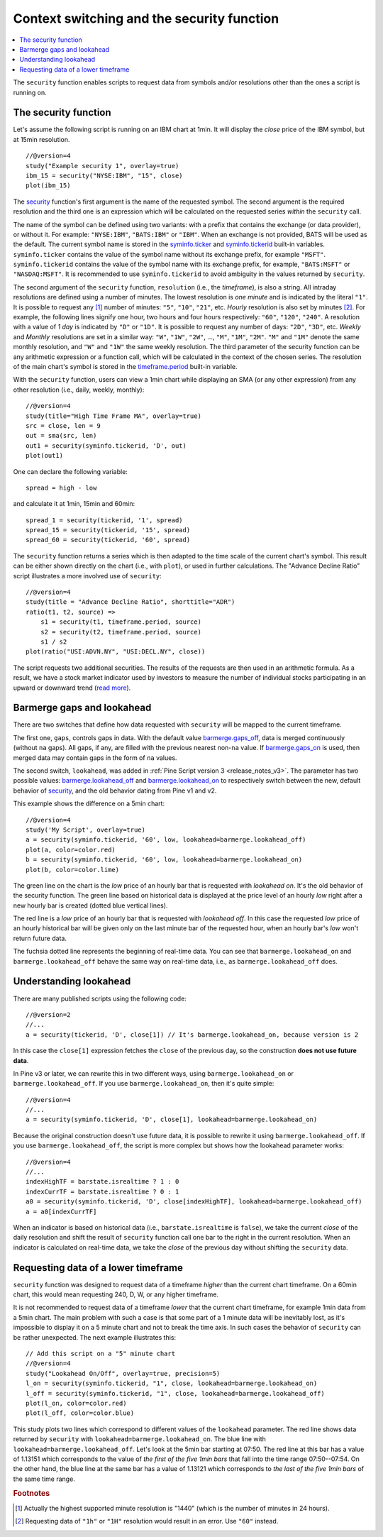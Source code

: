Context switching and the security function
===========================================

.. contents:: :local:
    :depth: 2

The ``security`` function enables scripts to request data from 
symbols and/or resolutions other than the ones a script is running on.

The security function
---------------------

Let's assume the following script is running on an IBM chart at 1min. It
will display the *close* price of the IBM symbol, but at 15min resolution.

::

    //@version=4
    study("Example security 1", overlay=true)
    ibm_15 = security("NYSE:IBM", "15", close)
    plot(ibm_15)

.. image:: images/Chart_security_1.png

The `security <https://www.tradingview.com/pine-script-reference/v4/#fun_security>`__ 
function's first argument is the name of the requested symbol. The second
argument is the required resolution and the third one is an expression
which will be calculated on the requested series *within* the ``security`` call.

The name of the symbol can be defined using two variants: with a prefix that
contains the exchange (or data provider), or without it. For example:
``"NYSE:IBM"``, ``"BATS:IBM"`` or ``"IBM"``. When an exchange is not provided,
BATS will be used as the default. The current symbol name is stored in the 
`syminfo.ticker <https://www.tradingview.com/pine-script-reference/v4/#var_syminfo{dot}ticker>`__ and 
`syminfo.tickerid <https://www.tradingview.com/pine-script-reference/v4/#var_syminfo{dot}tickerid>`__
built-in variables. ``syminfo.ticker`` contains the value of the
symbol name without its exchange prefix, for example ``"MSFT"``. 
``syminfo.tickerid`` contains the value of the symbol name with its exchange prefix, for example,
``"BATS:MSFT"`` or ``"NASDAQ:MSFT"``. It is recommended to use ``syminfo.tickerid`` to avoid
ambiguity in the values returned by ``security``.

.. TODO write about syminfo.tickerid in extended format and function tickerid

The second argument of the ``security`` function, ``resolution`` (i.e., the *timeframe*), is
also a string. All intraday resolutions are defined using a
number of minutes. The lowest resolution is *one minute* and is indicated by the
literal ``"1"``. It is possible to request any [#minutes]_ number of minutes: ``"5"``, ``"10"``,
``"21"``, etc. *Hourly* resolution is also set by minutes [#hours]_. For example, the
following lines signify one hour, two hours and four hours respectively:
``"60"``, ``"120"``, ``"240"``. A resolution with a value of *1 day* is indicated by 
``"D"`` or ``"1D"``. It is possible to request any number of days: ``"2D"``,
``"3D"``, etc. *Weekly* and *Monthly* resolutions are set in a similar way: ``"W"``,
``"1W"``, ``"2W"``, ..., ``"M"``, ``"1M"``, ``"2M"``. ``"M"`` and ``"1M"`` denote the same monthly
resolution, and ``"W"`` and ``"1W"`` the same weekly resolution. The
third parameter of the security function can be any arithmetic
expression or a function call, which will be calculated in the context of the chosen series.
The resolution of the main chart's symbol is stored in the  
`timeframe.period <https://www.tradingview.com/pine-script-reference/v4/#var_timeframe{dot}period>`__
built-in variable.

With the ``security`` function, users can view a 1min chart while
displaying an SMA (or any other expression) from any other resolution
(i.e., daily, weekly, monthly)::

    //@version=4
    study(title="High Time Frame MA", overlay=true)
    src = close, len = 9
    out = sma(src, len)
    out1 = security(syminfo.tickerid, 'D', out)
    plot(out1)

One can declare the following variable:

::

    spread = high - low

and calculate it at 1min, 15min and 60min::

    spread_1 = security(tickerid, '1', spread)
    spread_15 = security(tickerid, '15', spread)
    spread_60 = security(tickerid, '60', spread)

The ``security`` function 
returns a series which is then adapted to the time scale of
the current chart's symbol. This result can be either shown directly on
the chart (i.e., with ``plot``), or used in further calculations. 
The "Advance Decline Ratio" script illustrates a more
involved use of ``security``::

    //@version=4
    study(title = "Advance Decline Ratio", shorttitle="ADR")
    ratio(t1, t2, source) =>
        s1 = security(t1, timeframe.period, source)
        s2 = security(t2, timeframe.period, source)
        s1 / s2
    plot(ratio("USI:ADVN.NY", "USI:DECL.NY", close))

The script requests two additional securities. The results of the
requests are then used in an arithmetic formula. As a result, we have a
stock market indicator used by investors to measure the number of
individual stocks participating in an upward or downward trend (`read
more <https://en.wikipedia.org/wiki/Advance%E2%80%93decline_line>`__).



.. _barmerge_gaps_and_lookahead:

Barmerge gaps and lookahead
---------------------------

There are two switches that define how data requested with ``security`` 
will be mapped to the current timeframe.

The first one, ``gaps``, controls gaps in data. With the default value  
`barmerge.gaps_off <https://www.tradingview.com/pine-script-reference/v4/#var_barmerge{dot}gaps_off>`__, data is
merged continuously (without ``na`` gaps). All gaps, if any, are filled with the previous nearest non-``na`` value.
If `barmerge.gaps_on <https://www.tradingview.com/pine-script-reference/v4/#var_barmerge{dot}gaps_on>`__ 
is used, then merged data may contain gaps in the form of ``na`` values.

The second switch, ``lookahead``, was added in :ref:`Pine Script version
3 <release_notes_v3>`. The parameter has two possible values:
`barmerge.lookahead_off <https://www.tradingview.com/pine-script-reference/v4/#var_barmerge{dot}lookahead_off>`__
and
`barmerge.lookahead_on <https://www.tradingview.com/pine-script-reference/v4/#var_barmerge{dot}lookahead_on>`__
to respectively switch between the new, default behavior of 
`security <https://www.tradingview.com/pine-script-reference/v4/#fun_security>`__,
and the old behavior dating from Pine v1 and v2.

This example shows the difference on a 5min chart::

    //@version=4
    study('My Script', overlay=true)
    a = security(syminfo.tickerid, '60', low, lookahead=barmerge.lookahead_off)
    plot(a, color=color.red)
    b = security(syminfo.tickerid, '60', low, lookahead=barmerge.lookahead_on)
    plot(b, color=color.lime)

.. image:: /appendix/images/V3.png

The green line on the chart is the *low* price of an hourly bar that is
requested with *lookahead on*. It's the old behavior of the security
function. The green line based on
historical data is displayed at the price level of an hourly *low* right
after a new hourly bar is created (dotted blue vertical lines).

The red line is a *low* price of an hourly bar that is requested with *lookahead
off*. In this case the requested *low* price of an hourly historical bar
will be given only on the last minute bar of the requested hour, when an
hourly bar's *low* won't return future data.

The fuchsia dotted line represents the beginning of real-time data. You can see that
``barmerge.lookahead_on`` and ``barmerge.lookahead_off`` behave the same way
on real-time data, i.e., as ``barmerge.lookahead_off`` does.

.. _understanding_lookahead:

Understanding lookahead
-----------------------

There are many published scripts using the following code::

    //@version=2
    //...
    a = security(tickerid, 'D', close[1]) // It's barmerge.lookahead_on, because version is 2

In this case the ``close[1]`` expression fetches the ``close`` of the
previous day, so the construction **does not use future data**.

In Pine v3 or later, we can rewrite this in two different ways, using
``barmerge.lookahead_on`` or ``barmerge.lookahead_off``. If you use
``barmerge.lookahead_on``, then it's quite simple::

    //@version=4
    //...
    a = security(syminfo.tickerid, 'D', close[1], lookahead=barmerge.lookahead_on)

Because the original construction doesn't use future data, it is
possible to rewrite it using ``barmerge.lookahead_off``. If you use
``barmerge.lookahead_off``, the script is more complex but shows
how the lookahead parameter works::

    //@version=4
    //...
    indexHighTF = barstate.isrealtime ? 1 : 0
    indexCurrTF = barstate.isrealtime ? 0 : 1
    a0 = security(syminfo.tickerid, 'D', close[indexHighTF], lookahead=barmerge.lookahead_off)
    a = a0[indexCurrTF]

When an indicator is based on historical data (i.e.,
``barstate.isrealtime`` is ``false``), we take the current *close* of
the daily resolution and shift the result of ``security`` function call one bar to the
right in the current resolution. When an indicator is calculated on
real-time data, we take the *close* of the previous day without shifting the
``security`` data.



.. _requesting_data_of_a_lower_timeframe:

Requesting data of a lower timeframe
------------------------------------

``security`` function was designed to request data of a timeframe *higher*
than the current chart timeframe. On a 60min chart,
this would mean requesting 240, D, W, or any higher timeframe.

It is not recommended to request data of a timeframe *lower* that the current chart timeframe,
for example 1min data from a 5min chart. The main problem with such a case is that
some part of a 1 minute data will be inevitably lost, as it's impossible to display it on a 5 minute
chart and not to break the time axis. In such cases the behavior of ``security`` can be rather unexpected.
The next example illustrates this::

    // Add this script on a "5" minute chart
    //@version=4
    study("Lookahead On/Off", overlay=true, precision=5)
    l_on = security(syminfo.tickerid, "1", close, lookahead=barmerge.lookahead_on)
    l_off = security(syminfo.tickerid, "1", close, lookahead=barmerge.lookahead_off)
    plot(l_on, color=color.red)
    plot(l_off, color=color.blue)

.. image:: images/SecurityLowerTF_LookaheadOnOff.png

This study plots two lines which correspond to different values of the ``lookahead`` parameter.
The red line shows data returned by ``security`` with ``lookahead=barmerge.lookahead_on``. The blue line with ``lookahead=barmerge.lookahead_off``. Let's look at the 5min bar starting at 07:50.
The red line at this bar has a value of 1.13151 which corresponds to the
value of *the first of the five 1min bars* that fall into the time range 07:50--07:54.
On the other hand, the blue line at the same bar has a value of 1.13121 which corresponds to
*the last of the five 1min bars* of the same time range.



.. rubric:: Footnotes

.. [#minutes] Actually the highest supported minute resolution is "1440" (which is the number of minutes in 24 hours).

.. [#hours] Requesting data of ``"1h"`` or ``"1H"`` resolution would result in an error. Use ``"60"`` instead.
